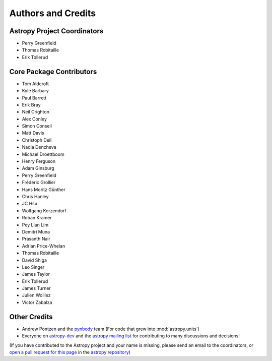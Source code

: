 *******************
Authors and Credits
*******************

Astropy Project Coordinators
============================

* Perry Greenfield
* Thomas Robitaille
* Erik Tollerud


Core Package Contributors
=========================

* Tom Aldcroft
* Kyle Barbary
* Paul Barrett
* Erik Bray
* Neil Crighton
* Alex Conley
* Simon Conseil
* Matt Davis
* Christoph Deil
* Nadia Dencheva
* Michael Droettboom
* Henry Ferguson
* Adam Ginsburg
* Perry Greenfield
* Frédéric Grollier
* Hans Moritz Günther
* Chris Hanley
* JC Hsu
* Wolfgang Kerzendorf
* Roban Kramer
* Pey Lian Lim
* Demitri Muna
* Prasanth Nair
* Adrian Price-Whelan
* Thomas Robitaille
* David Shiga
* Leo Singer
* James Taylor
* Erik Tollerud
* James Turner
* Julien Woillez
* Victor Zabalza

Other Credits
=============

* Andrew Pontzen and the `pynbody <https://github.com/pynbody/pynbody>`_ team
  (For code that grew into :mod:`astropy.units`)
* Everyone on `astropy-dev <http://groups.google.com/group/astropy-dev>`_
  and the `astropy mailing list <http://mail.scipy.org/mailman/listinfo/astropy>`_
  for contributing to many discussions and decisions!

(If you have contributed to the Astropy project and your name is missing,
please send an email to the coordinators, or
`open a pull request for this page <https://github.com/astropy/astropy/edit/master/docs/credits.rst>`_
in the `astropy repository <https://github.com/astropy/astropy>`_)
